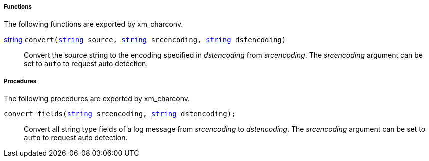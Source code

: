 [[xm_charconv_funcs]]
===== Functions

The following functions are exported by xm_charconv.

[[xm_charconv_func_convert]]
<<lang_type_string,string>> `convert(<<lang_type_string,string>> source, <<lang_type_string,string>> srcencoding, <<lang_type_string,string>> dstencoding)`::
+
--

Convert the source string to the encoding specified in _dstencoding_
from _srcencoding_. The _srcencoding_ argument can be set to `auto` to
request auto detection.
     
--


[[xm_charconv_procs]]
===== Procedures

The following procedures are exported by xm_charconv.

[[xm_charconv_proc_convert_fields]]
`convert_fields(<<lang_type_string,string>> srcencoding, <<lang_type_string,string>> dstencoding);`::
+
--

Convert all string type fields of a log message from _srcencoding_ to
_dstencoding_. The _srcencoding_ argument can be set to `auto` to
request auto detection.
     
--

